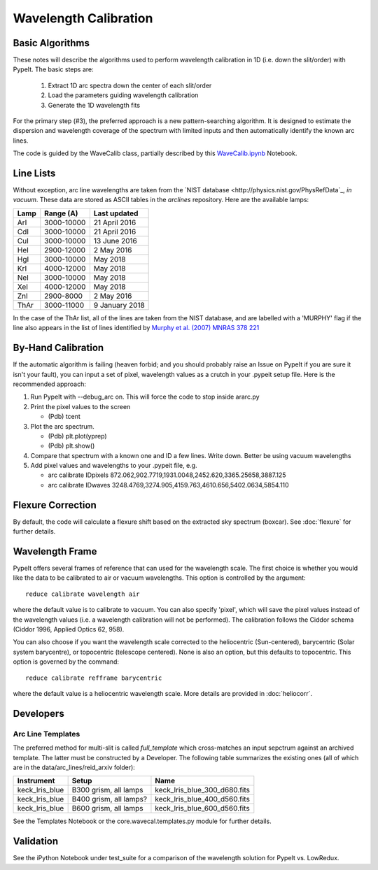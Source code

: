 .. _wavecalib:

.. highlight:: rest

**********************
Wavelength Calibration
**********************

.. index:: wave_calib

Basic Algorithms
================

These notes will describe the algorithms used to perform
wavelength calibration in 1D (i.e. down the slit/order)
with PypeIt.   The basic steps are:

 1. Extract 1D arc spectra down the center of each slit/order
 2. Load the parameters guiding wavelength calibration
 3. Generate the 1D wavelength fits

For the primary step (#3), the preferred approach is a
new pattern-searching algorithm.  It is designed to estimate
the dispersion and wavelength coverage of the spectrum with
limited inputs and then automatically identify the known
arc lines.

The code is guided by the WaveCalib class, partially described
by this `WaveCalib.ipynb <https://github.com/pypeit/pypeit/blob/master/doc/nb/WaveCalib.ipynb>`_
Notebook.


Line Lists
==========

Without exception, arc line wavelengths are taken from
the `NIST database <http://physics.nist.gov/PhysRefData`_,
*in vacuum*. These data are stored as ASCII tables in the
`arclines` repository. Here are the available lamps:

======  ==========  ==============
Lamp    Range (A)   Last updated
======  ==========  ==============
ArI     3000-10000  21 April 2016
CdI     3000-10000  21 April 2016
CuI     3000-10000  13 June 2016
HeI     2900-12000  2 May 2016
HgI     3000-10000  May 2018
KrI     4000-12000  May 2018
NeI     3000-10000  May 2018
XeI     4000-12000  May 2018
ZnI     2900-8000   2 May 2016
ThAr    3000-11000  9 January 2018
======  ==========  ==============

In the case of the ThAr list, all of the lines are taken from
the NIST database, and are labelled with a 'MURPHY' flag if the
line also appears in the list of lines identified by
`Murphy et al. (2007) MNRAS 378 221 <http://adsabs.harvard.edu/abs/2007MNRAS.378..221M>`_

By-Hand Calibration
===================

If the automatic algorithm is failing (heaven forbid; and you should
probably raise an Issue on PypeIt if you are sure it isn't your fault),
you can input a set of pixel, wavelength values as a crutch in
your .pypeit setup file.  Here is the recommended approach:

#. Run PypeIt with --debug_arc on. This will force the code to stop inside ararc.py
#. Print the pixel values to the screen

   *  (Pdb) tcent

#. Plot the arc spectrum.

   *  (Pdb) plt.plot(yprep)
   *  (Pdb) plt.show()

#. Compare that spectrum with a known one and ID a few lines.  Write down.  Better be using vacuum wavelengths
#. Add pixel values and wavelengths to your .pypeit file, e.g.

   * arc calibrate IDpixels 872.062,902.7719,1931.0048,2452.620,3365.25658,3887.125
   * arc calibrate IDwaves 3248.4769,3274.905,4159.763,4610.656,5402.0634,5854.110


Flexure Correction
==================

By default, the code will calculate a flexure shift based on the
extracted sky spectrum (boxcar). See :doc:`flexure` for
further details.

Wavelength Frame
================

PypeIt offers several frames of reference that can used for the
wavelength scale. The first choice is whether you would like the
data to be calibrated to air or vacuum wavelengths. This option
is controlled by the argument::

    reduce calibrate wavelength air

where the default value is to calibrate to vacuum. You can also
specify 'pixel', which will save the pixel values instead of the
wavelength values (i.e. a wavelength calibration will not be
performed).  The calibration follows the Ciddor schema
(Ciddor 1996, Applied Optics 62, 958).


You can also choose if you want the wavelength scale corrected
to the heliocentric (Sun-centered), barycentric (Solar system
barycentre), or topocentric (telescope centered). None is also
an option, but this defaults to topocentric. This option
is governed by the command::

    reduce calibrate refframe barycentric

where the default value is a heliocentric wavelength scale.
More details are provided in :doc:`heliocorr`.


Developers
==========

Arc Line Templates
------------------

The preferred method for multi-slit is called `full_template` which
cross-matches an input sepctrum against an archived template.  The
latter must be constructed by a Developer.  The following table
summarizes the existing ones (all of which are in the
data/arc_lines/reid_arxiv folder):

==============  ========================  ============================
Instrument      Setup                     Name
==============  ========================  ============================
keck_lris_blue  B300 grism, all lamps     keck_lris_blue_300_d680.fits
keck_lris_blue  B400 grism, all lamps?    keck_lris_blue_400_d560.fits
keck_lris_blue  B600 grism, all lamps     keck_lris_blue_600_d560.fits
==============  ========================  ============================

See the Templates Notebook or the core.wavecal.templates.py module
for further details.

Validation
==========

See the iPython Notebook under test_suite for a comparison of the
wavelength solution for PypeIt vs. LowRedux.
